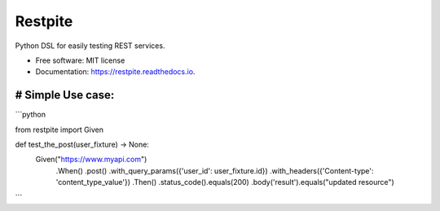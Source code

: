 ========
Restpite
========


.. image:: https://img.shields.io/pypi/v/restpite.svg
        :target: https://pypi.python.org/pypi/restpite

.. image:: https://img.shields.io/travis/symonk/restpite.svg
        :target: https://travis-ci.com/symonk/restpite

.. image:: https://readthedocs.org/projects/restpite/badge/?version=latest
        :target: https://restpite.readthedocs.io/en/latest/?badge=latest
        :alt: Documentation Status


.. image:: https://pyup.io/repos/github/symonk/restpite/shield.svg
     :target: https://pyup.io/repos/github/symonk/restpite/
     :alt: Updates



Python DSL for easily testing REST services.


* Free software: MIT license
* Documentation: https://restpite.readthedocs.io.


# Simple Use case:
----

```python


from restpite import Given

def test_the_post(user_fixture) -> None:
    Given("https://www.myapi.com")
        .When()
        .post()
        .with_query_params({'user_id': user_fixture.id})
        .with_headers({'Content-type': 'content_type_value'})
        .Then()
        .status_code().equals(200)
        .body('result').equals("updated resource")
```
